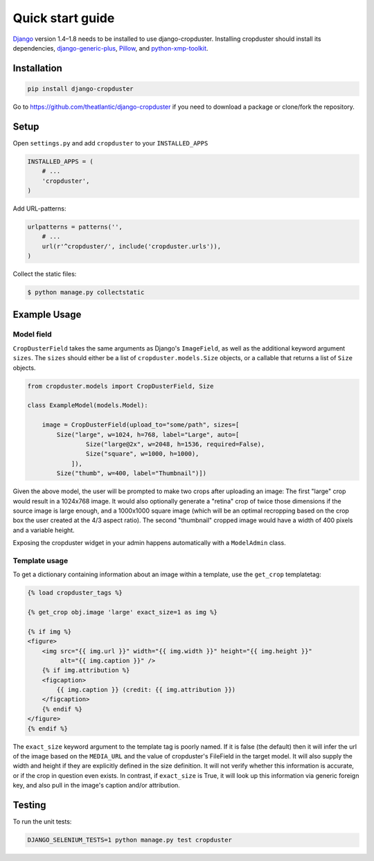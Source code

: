 .. |cropduster| replace:: django-cropduster
.. |version| replace:: 4.8.18

.. _quickstart:

Quick start guide
=================

`Django <http://www.djangoproject.com>`_ version 1.4–1.8 needs to be installed to use django-cropduster. Installing cropduster should install its dependencies, `django-generic-plus <https://github.com/theatlantic/django-generic-plus>`_, `Pillow <https://python-pillow.github.io>`_, and `python-xmp-toolkit <http://python-xmp-toolkit.readthedocs.org>`_.

Installation
------------

.. code-block:: bash

    pip install django-cropduster

Go to https://github.com/theatlantic/django-cropduster if you need to download a package or clone/fork the repository.

Setup
-----

Open ``settings.py`` and add ``cropduster`` to your ``INSTALLED_APPS``

.. code-block:: python

    INSTALLED_APPS = (
        # ...
        'cropduster',
    )

Add URL-patterns:

.. code-block:: python

    urlpatterns = patterns('',
        # ...
        url(r'^cropduster/', include('cropduster.urls')),
    )

Collect the static files:

.. code-block:: bash

    $ python manage.py collectstatic

Example Usage
-------------

Model field
...........

``CropDusterField`` takes the same arguments as Django's ``ImageField``, as well as the additional keyword argument ``sizes``. The ``sizes`` should either be a list of ``cropduster.models.Size`` objects, or a callable that returns a list of ``Size`` objects.

.. code-block:: python

    from cropduster.models import CropDusterField, Size

    class ExampleModel(models.Model):

        image = CropDusterField(upload_to="some/path", sizes=[
            Size("large", w=1024, h=768, label="Large", auto=[
                    Size("large@2x", w=2048, h=1536, required=False),
                    Size("square", w=1000, h=1000),
                ]),
            Size("thumb", w=400, label="Thumbnail")])

Given the above model, the user will be prompted to make two crops after uploading an image: The first "large" crop would result in a 1024x768 image. It would also optionally generate a "retina" crop of twice those dimensions if the source image is large enough, and a 1000x1000 square image (which will be an optimal recropping based on the crop box the user created at the 4/3 aspect ratio). The second "thumbnail" cropped image would have a width of 400 pixels and a variable height.

Exposing the cropduster widget in your admin happens automatically with a ``ModelAdmin`` class.

Template usage
..............

To get a dictionary containing information about an image within a template, use the ``get_crop`` templatetag:

.. code-block:: django

    {% load cropduster_tags %}

    {% get_crop obj.image 'large' exact_size=1 as img %}

    {% if img %}
    <figure>
        <img src="{{ img.url }}" width="{{ img.width }}" height="{{ img.height }}"
             alt="{{ img.caption }}" />
        {% if img.attribution %}
        <figcaption>
            {{ img.caption }} (credit: {{ img.attribution }})
        </figcaption>
        {% endif %}
    </figure>
    {% endif %}

The ``exact_size`` keyword argument to the template tag is poorly named. If it is false (the default) then it will infer the url of the image based on the ``MEDIA_URL`` and the value of cropduster's FileField in the target model. It will also supply the width and height if they are explicitly defined in the size definition. It will not verify whether this information is accurate, or if the crop in question even exists. In contrast, if ``exact_size`` is True, it will look up this information via generic foreign key, and also pull in the image's caption and/or attribution.

Testing
-------

To run the unit tests:

.. code-block:: bash

    DJANGO_SELENIUM_TESTS=1 python manage.py test cropduster
